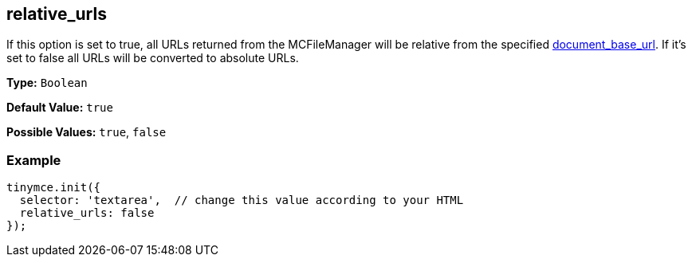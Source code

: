 [[relative_urls]]
== relative_urls

If this option is set to true, all URLs returned from the MCFileManager will be relative from the specified <<document_base_url,document_base_url>>. If it's set to false all URLs will be converted to absolute URLs.

*Type:* `Boolean`

*Default Value:* `true`

*Possible Values:* `true`, `false`

=== Example

[source,js]
----
tinymce.init({
  selector: 'textarea',  // change this value according to your HTML
  relative_urls: false
});
----
